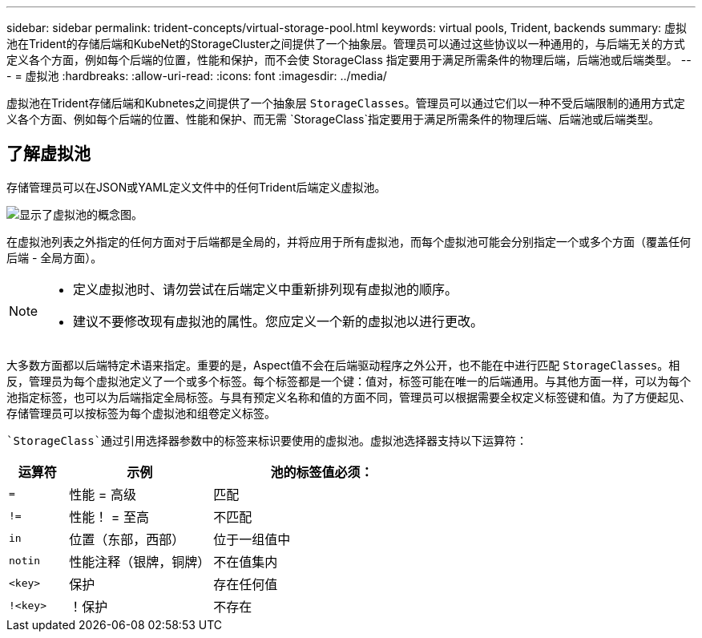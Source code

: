 ---
sidebar: sidebar 
permalink: trident-concepts/virtual-storage-pool.html 
keywords: virtual pools, Trident, backends 
summary: 虚拟池在Trident的存储后端和KubeNet的StorageCluster之间提供了一个抽象层。管理员可以通过这些协议以一种通用的，与后端无关的方式定义各个方面，例如每个后端的位置，性能和保护，而不会使 StorageClass 指定要用于满足所需条件的物理后端，后端池或后端类型。 
---
= 虚拟池
:hardbreaks:
:allow-uri-read: 
:icons: font
:imagesdir: ../media/


[role="lead"]
虚拟池在Trident存储后端和Kubnetes之间提供了一个抽象层 `StorageClasses`。管理员可以通过它们以一种不受后端限制的通用方式定义各个方面、例如每个后端的位置、性能和保护、而无需 `StorageClass`指定要用于满足所需条件的物理后端、后端池或后端类型。



== 了解虚拟池

存储管理员可以在JSON或YAML定义文件中的任何Trident后端定义虚拟池。

image::virtual_storage_pools.png[显示了虚拟池的概念图。]

在虚拟池列表之外指定的任何方面对于后端都是全局的，并将应用于所有虚拟池，而每个虚拟池可能会分别指定一个或多个方面（覆盖任何后端 - 全局方面）。

[NOTE]
====
* 定义虚拟池时、请勿尝试在后端定义中重新排列现有虚拟池的顺序。
* 建议不要修改现有虚拟池的属性。您应定义一个新的虚拟池以进行更改。


====
大多数方面都以后端特定术语来指定。重要的是，Aspect值不会在后端驱动程序之外公开，也不能在中进行匹配 `StorageClasses`。相反，管理员为每个虚拟池定义了一个或多个标签。每个标签都是一个键：值对，标签可能在唯一的后端通用。与其他方面一样，可以为每个池指定标签，也可以为后端指定全局标签。与具有预定义名称和值的方面不同，管理员可以根据需要全权定义标签键和值。为了方便起见、存储管理员可以按标签为每个虚拟池和组卷定义标签。

 `StorageClass`通过引用选择器参数中的标签来标识要使用的虚拟池。虚拟池选择器支持以下运算符：

[cols="14%,34%,52%"]
|===
| 运算符 | 示例 | 池的标签值必须： 


| `=` | 性能 = 高级 | 匹配 


| `!=` | 性能！ = 至高 | 不匹配 


| `in` | 位置（东部，西部） | 位于一组值中 


| `notin` | 性能注释（银牌，铜牌） | 不在值集内 


| `<key>` | 保护 | 存在任何值 


| `!<key>` | ！保护 | 不存在 
|===
